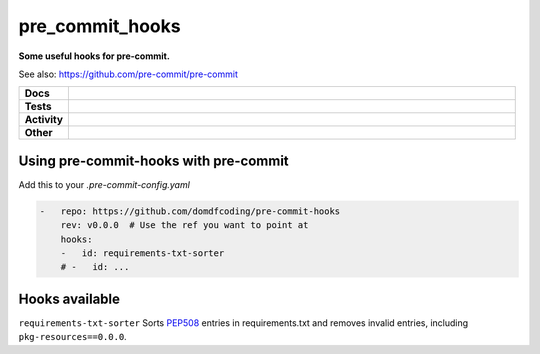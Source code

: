 #################
pre_commit_hooks
#################

.. start short_desc

**Some useful hooks for pre-commit.**

.. end short_desc

See also: https://github.com/pre-commit/pre-commit

.. start shields

.. list-table::
	:stub-columns: 1
	:widths: 10 90

	* - Docs
	  - |docs| |docs_check|
	* - Tests
	  - |travis| |actions_windows| |actions_macos| |coveralls| |codefactor|

	* - Activity
	  - |commits-latest| |commits-since| |maintained|
	* - Other
	  - |license| |language| |requires| |pre_commit|

.. |docs| image:: https://img.shields.io/readthedocs/pre_commit_hooks/latest?logo=read-the-docs
	:target: https://pre_commit_hooks.readthedocs.io/en/latest/?badge=latest
	:alt: Documentation Status

.. |docs_check| image:: https://github.com/domdfcoding/pre_commit_hooks/workflows/Docs%20Check/badge.svg
	:target: https://github.com/domdfcoding/pre_commit_hooks/actions?query=workflow%3A%22Docs+Check%22
	:alt: Docs Check Status

.. |travis| image:: https://img.shields.io/travis/com/domdfcoding/pre_commit_hooks/master?logo=travis
	:target: https://travis-ci.com/domdfcoding/pre_commit_hooks
	:alt: Travis Build Status

.. |actions_windows| image:: https://github.com/domdfcoding/pre_commit_hooks/workflows/Windows%20Tests/badge.svg
	:target: https://github.com/domdfcoding/pre_commit_hooks/actions?query=workflow%3A%22Windows+Tests%22
	:alt: Windows Tests Status

.. |actions_macos| image:: https://github.com/domdfcoding/pre_commit_hooks/workflows/macOS%20Tests/badge.svg
	:target: https://github.com/domdfcoding/pre_commit_hooks/actions?query=workflow%3A%22macOS+Tests%22
	:alt: macOS Tests Status

.. |requires| image:: https://requires.io/github/domdfcoding/pre_commit_hooks/requirements.svg?branch=master
	:target: https://requires.io/github/domdfcoding/pre_commit_hooks/requirements/?branch=master
	:alt: Requirements Status

.. |coveralls| image:: https://img.shields.io/coveralls/github/domdfcoding/pre_commit_hooks/master?logo=coveralls
	:target: https://coveralls.io/github/domdfcoding/pre_commit_hooks?branch=master
	:alt: Coverage

.. |codefactor| image:: https://img.shields.io/codefactor/grade/github/domdfcoding/pre_commit_hooks?logo=codefactor
	:target: https://www.codefactor.io/repository/github/domdfcoding/pre_commit_hooks
	:alt: CodeFactor Grade

.. |pypi-version| image:: https://img.shields.io/pypi/v/pre_commit_hooks
	:target: https://pypi.org/project/pre_commit_hooks/
	:alt: PyPI - Package Version

.. |supported-versions| image:: https://img.shields.io/pypi/pyversions/pre_commit_hooks?logo=python&logoColor=white
	:target: https://pypi.org/project/pre_commit_hooks/
	:alt: PyPI - Supported Python Versions

.. |supported-implementations| image:: https://img.shields.io/pypi/implementation/pre_commit_hooks
	:target: https://pypi.org/project/pre_commit_hooks/
	:alt: PyPI - Supported Implementations

.. |wheel| image:: https://img.shields.io/pypi/wheel/pre_commit_hooks
	:target: https://pypi.org/project/pre_commit_hooks/
	:alt: PyPI - Wheel

.. |license| image:: https://img.shields.io/github/license/domdfcoding/pre_commit_hooks
	:target: https://github.com/domdfcoding/pre_commit_hooks/blob/master/LICENSE
	:alt: License

.. |language| image:: https://img.shields.io/github/languages/top/domdfcoding/pre_commit_hooks
	:alt: GitHub top language

.. |commits-since| image:: https://img.shields.io/github/commits-since/domdfcoding/pre_commit_hooks/v0.0.0
	:target: https://github.com/domdfcoding/pre_commit_hooks/pulse
	:alt: GitHub commits since tagged version

.. |commits-latest| image:: https://img.shields.io/github/last-commit/domdfcoding/pre_commit_hooks
	:target: https://github.com/domdfcoding/pre_commit_hooks/commit/master
	:alt: GitHub last commit

.. |maintained| image:: https://img.shields.io/maintenance/yes/2020
	:alt: Maintenance

.. |pre_commit| image:: https://img.shields.io/badge/pre--commit-enabled-brightgreen?logo=pre-commit&logoColor=white
	:target: https://github.com/pre-commit/pre-commit
	:alt: pre-commit

.. end shields

Using pre-commit-hooks with pre-commit
---------------------------------------

Add this to your `.pre-commit-config.yaml`

.. code-block:: yaml

	-   repo: https://github.com/domdfcoding/pre-commit-hooks
	    rev: v0.0.0  # Use the ref you want to point at
	    hooks:
	    -   id: requirements-txt-sorter
	    # -   id: ...

Hooks available
-----------------

``requirements-txt-sorter``
Sorts `PEP508 <https://www.python.org/dev/peps/pep-0508/>`_ entries in requirements.txt and removes invalid entries, including ``pkg-resources==0.0.0``.
